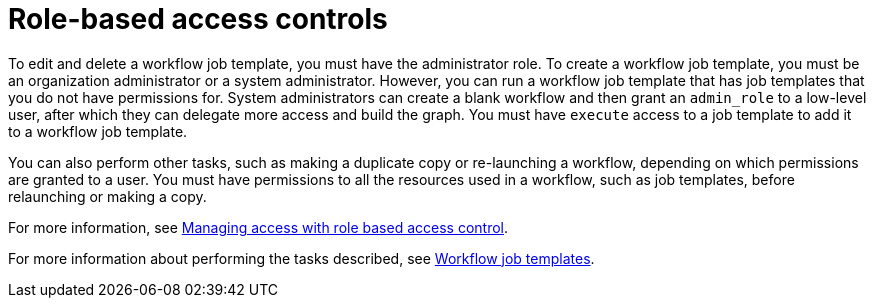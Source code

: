 :_mod-docs-content-type: CONCEPT

[id="controller-role-based-access-controls"]

= Role-based access controls

//Not sure whether this is still true.
To edit and delete a workflow job template, you must have the administrator role. 
To create a workflow job template, you must be an organization administrator or a system administrator. 
However, you can run a workflow job template that has job templates that you do not have permissions for. 
System administrators can create a blank workflow and then grant an `admin_role` to a low-level user, after which they can delegate more access and build the graph. 
You must have `execute` access to a job template to add it to a workflow job template.

You can also perform other tasks, such as making a duplicate copy or re-launching a workflow, depending on which permissions are granted to a user. 
You must have permissions to all the resources used in a workflow, such as job templates, before relaunching or making a copy.

For more information, see link:{URLCentralAuth}/gw-managing-access[Managing access with role based access control].

For more information about performing the tasks described, see xref:controller-workflow-job-templates[Workflow job templates].
